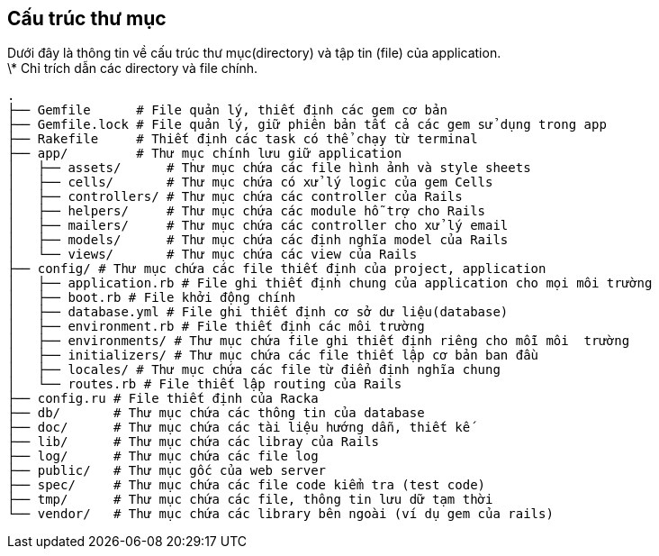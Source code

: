 == Cấu trúc thư mục

Dưới đây là thông tin về cấu trúc thư mục(directory) và tập tin (file) của application. +
\* Chỉ trích dẫn các directory và file chính.
[source, bash]
----
.
├── Gemfile      # File quản lý, thiết định các gem cơ bản
├── Gemfile.lock # File quản lý, giữ phiên bản tất cả các gem sử dụng trong app
├── Rakefile     # Thiết định các task có thể chạy từ terminal
├── app/         # Thư mục chính lưu giữ application
│   ├── assets/      # Thư mục chứa các file hình ảnh và style sheets
│   ├── cells/       # Thư mục chứa có xử lý logic của gem Cells
│   ├── controllers/ # Thư mục chứa các controller của Rails
│   ├── helpers/     # Thư mục chứa các module hỗ trợ cho Rails
│   ├── mailers/     # Thư mục chứa các controller cho xử lý email
│   ├── models/      # Thư mục chứa các định nghĩa model của Rails
│   └── views/       # Thư mục chứa các view của Rails
├── config/ # Thư mục chứa các file thiết định của project, application
│   ├── application.rb # File ghi thiết định chung của application cho mọi môi trường
│   ├── boot.rb # File khởi động chính
│   ├── database.yml # File ghi thiết định cơ sở dư liệu(database)
│   ├── environment.rb # File thiết định các môi trường
│   ├── environments/ # Thư mục chứa file ghi thiết định riêng cho mỗi môi  trường
│   ├── initializers/ # Thư mục chứa các file thiết lập cơ bản ban đầu
│   ├── locales/ # Thư mục chứa các file từ điển định nghĩa chung
│   └── routes.rb # File thiết lập routing của Rails
├── config.ru # File thiết định của Racka
├── db/       # Thư mục chứa các thông tin của database
├── doc/      # Thư mục chứa các tài liệu hướng dẫn, thiết kế
├── lib/      # Thư mục chứa các libray của Rails
├── log/      # Thư mục chứa các file log
├── public/   # Thư mục gốc của web server
├── spec/     # Thư mục chứa các file code kiểm tra (test code)
├── tmp/      # Thư mục chứa các file, thông tin lưu dữ tạm thời
└── vendor/   # Thư mục chứa các library bên ngoài (ví dụ gem của rails)
----
